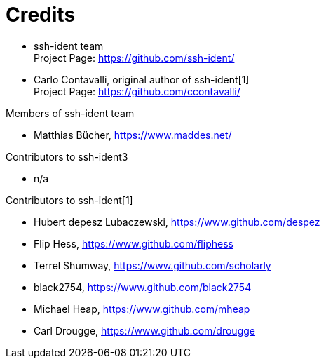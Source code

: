 = Credits

* ssh-ident team +
Project Page: https://github.com/ssh-ident/
* Carlo Contavalli, original author of ssh-ident[1] +
Project Page: https://github.com/ccontavalli/

.Members of ssh-ident team
* Matthias Bücher, https://www.maddes.net/

.Contributors to ssh-ident3
* n/a

.Contributors to ssh-ident[1]
* Hubert depesz Lubaczewski, https://www.github.com/despez
* Flip Hess, https://www.github.com/fliphess
* Terrel Shumway, https://www.github.com/scholarly
* black2754, https://www.github.com/black2754
* Michael Heap, https://www.github.com/mheap
* Carl Drougge, https://www.github.com/drougge
